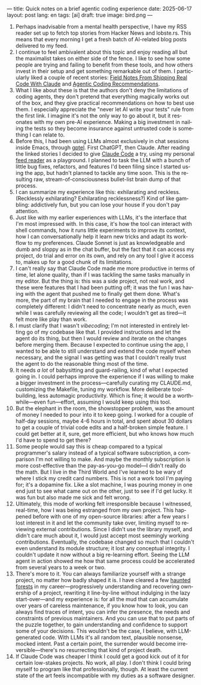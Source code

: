 ---
title: Quick notes on a brief agentic coding experience
date: 2025-06-17
layout: post
lang: en
tags: [ai]
draft: true
image: bird.png
---
#+OPTIONS: toc:nil num:nil
#+LANGUAGE: en

1. Perhaps inadvisable from a mental health perspective,  I have my RSS reader set up to fetch top stories from Hacker News and lobste.rs. This means that every morning I get a fresh batch of AI-related blog posts delivered to my feed.
2. I continue to feel ambivalent about this topic and enjoy reading all but the maximalist takes on either side of the fence. I like to see how some people are trying and failing to benefit from these tools, and how others invest in their setup and get something remarkable out of them. I particularly liked a couple of recent stories: [[https://diwank.space/field-notes-from-shipping-real-code-with-claude][Field Notes From Shipping Real Code With Claude]] and [[https://lucumr.pocoo.org/2025/6/12/agentic-coding/][Agentic Coding Recommendations]].
3. What I like about these is that the authors don't deny the limitations of coding agents, they don't pretend that everything magically works out of the box, and they give practical recommendations on how to best use them. I especially appreciate the "never let AI write your tests" rule from the first link. I imagine it's not the only way to go about it, but it resonates with my own pre-AI experience. Making a big investment in nailing the tests so they become insurance against untrusted code is something I can relate to.
4. Before this, I had been using LLMs almost exclusively in chat sessions inside Emacs, through [[https://github.com/karthink/gptel][gptel]]. First ChatGPT, then Claude. After reading the linked stories I decided to give [[https://www.anthropic.com/claude-code][Claude Code]] a try, using my personal [[https://github.com/facundoolano/feedi][feed reader]] as a playground. I planned to task the LLM with a bunch of little bug fixes, refactors, and features I'd been filing since I started using the app, but  hadn't planned to tackle any time soon. This is the resulting raw, stream-of-consciousness bullet-list brain dump of that process.
5. I can summarize my experience like this: exhilarating and reckless. (Recklessly exhilarating? Exhilarating recklessness?) Kind of like gambling: addictively fun, but you can lose your house if you don't pay attention.
6. Just like with my earlier experiences with LLMs, it's the interface that I'm most impressed with. In this case, it's how the tool can interact with shell commands, how it runs little experiments to improve its context, how I can conversationally help it learn new tricks and adapt its workflow to my preferences. Claude Sonnet is just as knowledgeable and dumb and sloppy as in the chat buffer, but the fact that it can access my project, do trial and error on its own, and rely on any tool I give it access to, makes up for a good chunk of its limitations.
7. I can't really say that Claude Code made me more productive in terms of time, let alone quality, than if I was tackling the same tasks manually in my editor. But the thing is: this was a side project, not real work, and these were features that I had been putting off; it was the fun I was having with the agent that pushed me to finally get them done. What's more, the part of my brain that I needed to engage in the process was completely different: I didn't need to concentrate nearly as much, even while I was carefully reviewing all the code; I wouldn't get as tired---it felt more like play than work.
8. I must clarify that I wasn't /vibecoding/; I'm not interested in entirely letting go of my codebase like that. I provided instructions and let the agent do its thing, but then I would review and iterate on the changes before merging them. Because I expected to continue using the app, I wanted to be able to still understand and extend the code myself when necessary, and the signal I was getting was that I couldn't really trust the agent to do the reasonable thing most of the time.
9. It needs /a lot/ of babysitting and guard-railing, kind of what I expected going in. I could perhaps improve the experience if I was willing to make a bigger investment in the process---carefully curating my CLAUDE.md, customizing the Makefile, tuning my workflow.  More deliberate tool-building, less automagic productivity. Which is fine; it would be a worthwhile---even fun---effort, assuming I would keep using this tool.
10. But the elephant in the room, the showstopper problem, was the amount of money I needed to pour into it to keep going. I worked for a couple of half-day sessions, maybe 4-6 hours in total, and spent about 30 dollars to get a couple of trivial code edits and a half-broken simple feature. I could get better at it, sure, get more efficient, but who knows how much I'd have to spend to get there?
11. Some people would say this is cheap compared to a typical programmer's salary instead of a typical software subscription, a comparison I'm not willing to make. And maybe the monthly subscription is more cost-effective than the pay-as-you-go model---I didn't really do the math. But I live in the Third World and I've learned to be wary of where I stick my credit card numbers. This is not a work tool I'm paying for; it's a dopamine fix. Like a slot machine, I was pouring money in one end just to see what came out on the other, just to see if I'd get lucky. It was fun but also made me sick and felt wrong.
12. Ultimately, this mode of working felt irresponsible because I witnessed, real-time, how I was being estranged from my own project. This happened before with one of my open-source libraries: after a few years I lost interest in it and let the community take over, limiting myself to reviewing external contributions. Since I didn't use the library myself, and didn't care much about it, I would just accept most seemingly working contributions. Eventually, the codebase changed so much that I couldn't even understand its module structure; it lost any conceptual integrity. I couldn't update it now without a big re-learning effort. Seeing the LLM agent in action showed me how that same process could be accelerated from several years to a week or two.
13. There's more to it. You can always familiarize yourself with a strange project, no matter how badly shaped it is. I have cleared a few [[https://increment.com/software-architecture/exit-the-haunted-forest/][haunted forests]] in my career---progressively understanding and recovering ownership of a project, rewriting it line-by-line without indulging in the lazy start-over---and my experience is: for all the mud that can accumulate over years of careless maintenance, if you know how to look, you can always find traces of intent, you can infer the presence, the needs and constraints of previous maintainers. And you can use that to put parts of the puzzle together, to gain understanding and confidence to support some of your decisions. This wouldn't be the case, I believe, with LLM-generated code. With LLMs it's all random text, plausible nonsense, mocked intent. Past a certain point, the surrender would become irreversible---there's no resurrecting that kind of project death.
14. If Claude Code was cheaper I think I could get a good kick out of it for certain low-stakes projects. No work, all play. I don't think I could bring myself to program like that professionally, though. At least the current state of the art feels incompatible with my duties as a software designer.
